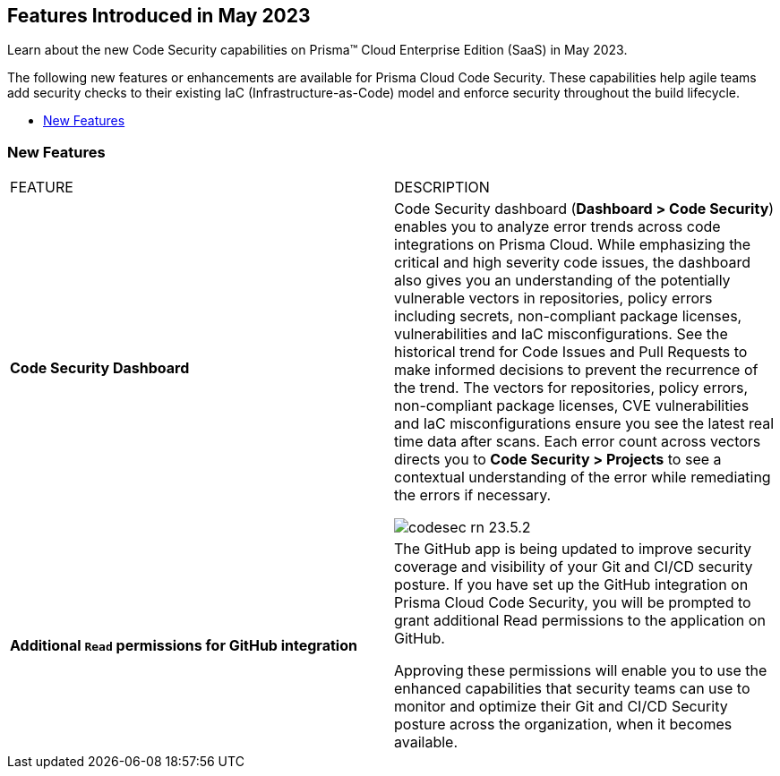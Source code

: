 == Features Introduced in May 2023

Learn about the new Code Security capabilities on Prisma™ Cloud Enterprise Edition (SaaS) in May 2023.

The following new features or enhancements are available for Prisma Cloud Code Security. These capabilities help agile teams add security checks to their existing IaC (Infrastructure-as-Code) model and enforce security throughout the build lifecycle.

* <<new-features>>


[#new-features]
=== New Features

[cols="50%a,50%a"]
|===
|FEATURE
|DESCRIPTION

|*Code Security Dashboard*
|Code Security dashboard (*Dashboard > Code Security*) enables you to analyze error trends across code integrations on Prisma Cloud. While emphasizing the critical and high severity code issues, the dashboard also gives you an understanding of the potentially vulnerable vectors in repositories, policy errors including secrets, non-compliant package licenses, vulnerabilities and IaC misconfigurations. See the historical trend for Code Issues and Pull Requests to make informed decisions to prevent the recurrence of the trend.
The vectors for repositories, policy errors, non-compliant package licenses, CVE vulnerabilities and IaC misconfigurations ensure you see the latest real time data after scans.
Each error count across vectors directs you to *Code Security > Projects* to see a contextual understanding of the error while remediating the errors if necessary.

image::codesec-rn-23.5.2.png[scale=40]

|*Additional `Read` permissions for GitHub integration*
|The GitHub app is being updated to improve security coverage and visibility of your Git and CI/CD security posture. If you have set up the GitHub integration on Prisma Cloud Code Security, you will be prompted  to grant additional Read permissions to the application on GitHub.

Approving these permissions will enable you to use the enhanced capabilities that security teams can use to monitor and optimize their Git and CI/CD Security posture across the organization, when it becomes available.

|===
